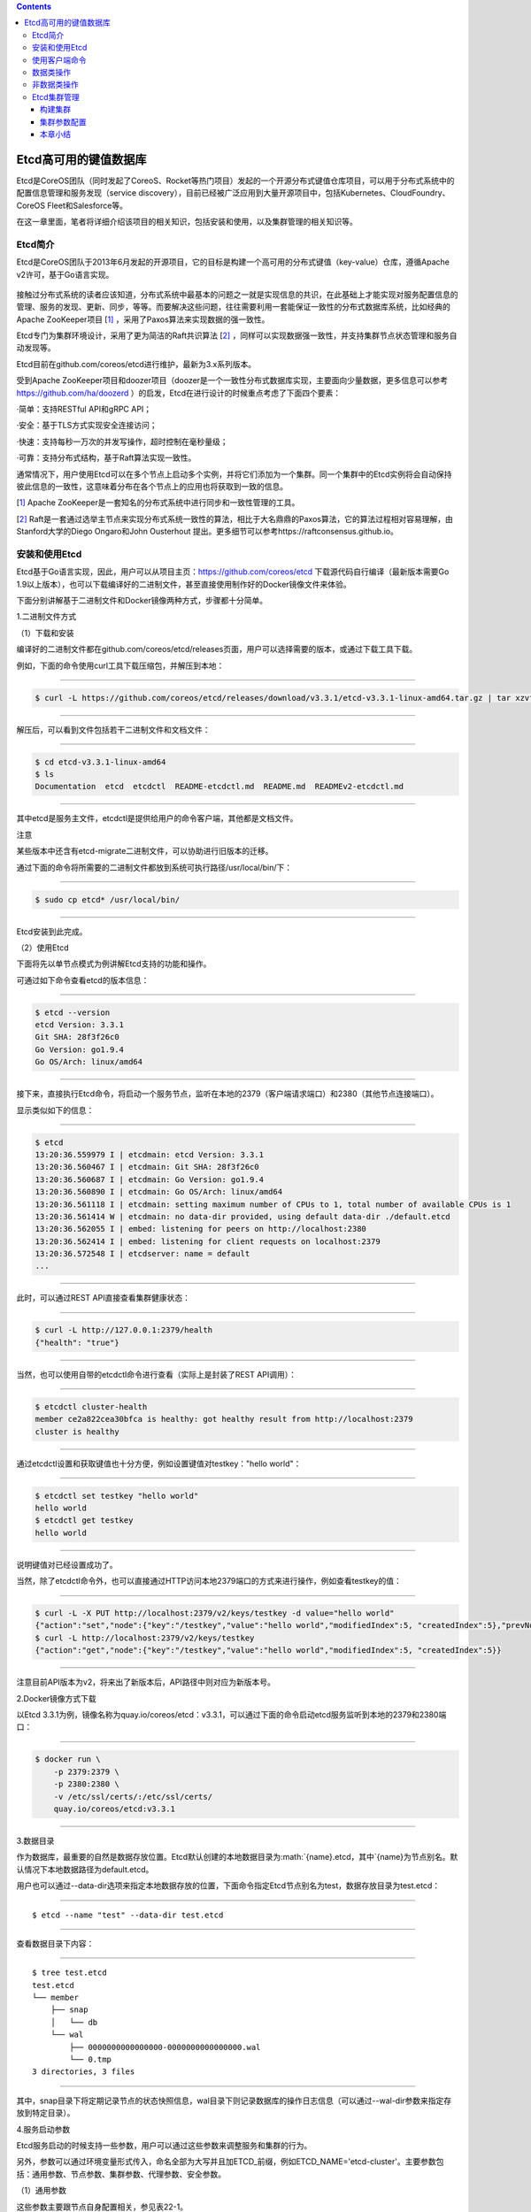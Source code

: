 .. role:: math(raw)
   :format: html latex
..

.. contents::
   :depth: 3
..

Etcd高可用的键值数据库
======================

Etcd是CoreOS团队（同时发起了CoreoS、Rocket等热门项目）发起的一个开源分布式键值仓库项目，可以用于分布式系统中的配置信息管理和服务发现（service
discovery），目前已经被广泛应用到大量开源项目中，包括Kubernetes、CloudFoundry、CoreOS
Fleet和Salesforce等。

在这一章里面，笔者将详细介绍该项目的相关知识，包括安装和使用，以及集群管理的相关知识等。

Etcd简介
--------

Etcd是CoreOS团队于2013年6月发起的开源项目，它的目标是构建一个高可用的分布式键值（key-value）仓库，遵循Apache
v2许可，基于Go语言实现。

.. figure:: ../_static/docker_etcd00001.png
   :alt: 

接触过分布式系统的读者应该知道，分布式系统中最基本的问题之一就是实现信息的共识，在此基础上才能实现对服务配置信息的管理、服务的发现、更新、同步，等等。而要解决这些问题，往往需要利用一套能保证一致性的分布式数据库系统，比如经典的Apache
ZooKeeper项目
[`1] <http://reader.epubee.com/books/mobile/5e/5ed586449ceaa3f619488a147cd76a01/text00171.html#ch1_back>`__
，采用了Paxos算法来实现数据的强一致性。

Etcd专门为集群环境设计，采用了更为简洁的Raft共识算法
[`2] <http://reader.epubee.com/books/mobile/5e/5ed586449ceaa3f619488a147cd76a01/text00171.html#ch2_back>`__
，同样可以实现数据强一致性，并支持集群节点状态管理和服务自动发现等。

Etcd目前在github.com/coreos/etcd进行维护，最新为3.x系列版本。

受到Apache
ZooKeeper项目和doozer项目（doozer是一个一致性分布式数据库实现，主要面向少量数据，更多信息可以参考\ https://github.com/ha/doozerd
）的启发，Etcd在进行设计的时候重点考虑了下面四个要素：

·简单：支持RESTful API和gRPC API；

·安全：基于TLS方式实现安全连接访问；

·快速：支持每秒一万次的并发写操作，超时控制在毫秒量级；

·可靠：支持分布式结构，基于Raft算法实现一致性。

通常情况下，用户使用Etcd可以在多个节点上启动多个实例，并将它们添加为一个集群。同一个集群中的Etcd实例将会自动保持彼此信息的一致性，这意味着分布在各个节点上的应用也将获取到一致的信息。

[`1] <http://reader.epubee.com/books/mobile/5e/5ed586449ceaa3f619488a147cd76a01/text00171.html#ch1>`__
Apache ZooKeeper是一套知名的分布式系统中进行同步和一致性管理的工具。

[`2] <http://reader.epubee.com/books/mobile/5e/5ed586449ceaa3f619488a147cd76a01/text00171.html#ch2>`__
Raft是一套通过选举主节点来实现分布式系统一致性的算法，相比于大名鼎鼎的Paxos算法，它的算法过程相对容易理解，由Stanford大学的Diego
Ongaro和John Ousterhout
提出。更多细节可以参考https://raftconsensus.github.io。

安装和使用Etcd
--------------

Etcd基于Go语言实现，因此，用户可以从项目主页：\ https://github.com/coreos/etcd
下载源代码自行编译（最新版本需要Go
1.9以上版本），也可以下载编译好的二进制文件，甚至直接使用制作好的Docker镜像文件来体验。

下面分别讲解基于二进制文件和Docker镜像两种方式，步骤都十分简单。

1.二进制文件方式

（1）下载和安装

编译好的二进制文件都在github.com/coreos/etcd/releases页面，用户可以选择需要的版本，或通过下载工具下载。

例如，下面的命令使用curl工具下载压缩包，并解压到本地：

--------------

.. code:: shell

    $ curl -L https://github.com/coreos/etcd/releases/download/v3.3.1/etcd-v3.3.1-linux-amd64.tar.gz | tar xzvf

--------------

解压后，可以看到文件包括若干二进制文件和文档文件：

--------------

.. code:: shell

    $ cd etcd-v3.3.1-linux-amd64
    $ ls
    Documentation  etcd  etcdctl  README-etcdctl.md  README.md  READMEv2-etcdctl.md

--------------

其中etcd是服务主文件，etcdctl是提供给用户的命令客户端，其他都是文档文件。

|img| 注意

某些版本中还含有etcd-migrate二进制文件，可以协助进行旧版本的迁移。

通过下面的命令将所需要的二进制文件都放到系统可执行路径/usr/local/bin/下：

--------------

.. code:: shell

    $ sudo cp etcd* /usr/local/bin/

--------------

Etcd安装到此完成。

（2）使用Etcd

下面将先以单节点模式为例讲解Etcd支持的功能和操作。

可通过如下命令查看etcd的版本信息：

--------------

.. code:: shell

    $ etcd --version
    etcd Version: 3.3.1
    Git SHA: 28f3f26c0
    Go Version: go1.9.4
    Go OS/Arch: linux/amd64

--------------

接下来，直接执行Etcd命令，将启动一个服务节点，监听在本地的2379（客户端请求端口）和2380（其他节点连接端口）。

显示类似如下的信息：

--------------

.. code:: shell

    $ etcd
    13:20:36.559979 I | etcdmain: etcd Version: 3.3.1
    13:20:36.560467 I | etcdmain: Git SHA: 28f3f26c0
    13:20:36.560687 I | etcdmain: Go Version: go1.9.4
    13:20:36.560890 I | etcdmain: Go OS/Arch: linux/amd64
    13:20:36.561118 I | etcdmain: setting maximum number of CPUs to 1, total number of available CPUs is 1
    13:20:36.561414 W | etcdmain: no data-dir provided, using default data-dir ./default.etcd
    13:20:36.562055 I | embed: listening for peers on http://localhost:2380
    13:20:36.562414 I | embed: listening for client requests on localhost:2379
    13:20:36.572548 I | etcdserver: name = default
    ...

--------------

此时，可以通过REST API直接查看集群健康状态：

--------------

.. code:: shell

    $ curl -L http://127.0.0.1:2379/health
    {"health": "true"}

--------------

当然，也可以使用自带的etcdctl命令进行查看（实际上是封装了REST
API调用）：

--------------

.. code:: shell

    $ etcdctl cluster-health
    member ce2a822cea30bfca is healthy: got healthy result from http://localhost:2379
    cluster is healthy

--------------

通过etcdctl设置和获取键值也十分方便，例如设置键值对testkey："hello
world"：

--------------

.. code:: shell

    $ etcdctl set testkey "hello world"
    hello world
    $ etcdctl get testkey
    hello world

--------------

说明键值对已经设置成功了。

当然，除了etcdctl命令外，也可以直接通过HTTP访问本地2379端口的方式来进行操作，例如查看testkey的值：

--------------

.. code:: shell

    $ curl -L -X PUT http://localhost:2379/v2/keys/testkey -d value="hello world"
    {"action":"set","node":{"key":"/testkey","value":"hello world","modifiedIndex":5, "createdIndex":5},"prevNode":{"key":"/testkey","value":"hello world","modifiedIndex":4,"createdIndex":4}}
    $ curl -L http://localhost:2379/v2/keys/testkey
    {"action":"get","node":{"key":"/testkey","value":"hello world","modifiedIndex":5, "createdIndex":5}}

--------------

注意目前API版本为v2，将来出了新版本后，API路径中则对应为新版本号。

2.Docker镜像方式下载

以Etcd
3.3.1为例，镜像名称为quay.io/coreos/etcd：v3.3.1，可以通过下面的命令启动etcd服务监听到本地的2379和2380端口：

--------------

.. code:: shell

    $ docker run \
        -p 2379:2379 \
        -p 2380:2380 \
        -v /etc/ssl/certs/:/etc/ssl/certs/
        quay.io/coreos/etcd:v3.3.1

--------------

3.数据目录

作为数据库，最重要的自然是数据存放位置。Etcd默认创建的本地数据目录为\ :math:`{name}.etcd，其中`\ {name}为节点别名。默认情况下本地数据路径为default.etcd。

用户也可以通过--data-dir选项来指定本地数据存放的位置，下面命令指定Etcd节点别名为test，数据存放目录为test.etcd：

--------------

::

    $ etcd --name "test" --data-dir test.etcd

--------------

查看数据目录下内容：

--------------

::

    $ tree test.etcd
    test.etcd
    └── member
        ├── snap
        │   └── db
        └── wal
            ├── 0000000000000000-0000000000000000.wal
            └── 0.tmp
    3 directories, 3 files

--------------

其中，snap目录下将定期记录节点的状态快照信息，wal目录下则记录数据库的操作日志信息（可以通过--wal-dir参数来指定存放到特定目录）。

4.服务启动参数

Etcd服务启动的时候支持一些参数，用户可以通过这些参数来调整服务和集群的行为。

另外，参数可以通过环境变量形式传入，命名全部为大写并且加ETCD\_前缀，例如ETCD\_NAME='etcd-cluster'。主要参数包括：通用参数、节点参数、集群参数、代理参数、安全参数。

（1）通用参数

这些参数主要跟节点自身配置相关，参见表22-1。

表22-1　Etcd通用参数

.. figure:: ../_static/docker_etcd00002.png
   :alt: 

（2）节点参数

这些参数跟节点行为有关，参见表22-2。

表22-2　Etcd节点参数

.. figure:: ../_static/docker_etcd00003.png
   :alt: 

（3）集群参数

这些参数跟集群行为有关，参见表22-3。

表22-3　Etcd集群参数

.. figure:: ../_static/docker_etcd00004.png
   :alt: 

.. figure:: ../_static/docker_etcd00005.png
   :alt: 

（4）代理参数

这些参数主要是当Etcd服务自身仅作为代理模式时候使用，即转发来自客户端的请求到指定的Etcd集群。此时，Etcd服务本身并不参与集群中去，不保存数据和参加选举。其中的参数参见表22-4。

表22-4　Etcd代理参数

.. figure:: ../_static/docker_etcd00006.png
   :alt: 

（5）安全参数

这些参数主要用于指定通信时候的TLS证书、密钥配置，参见表22-5。

表22-5　Etcd安全参数

.. figure:: ../_static/docker_etcd00007.png
   :alt: 

使用客户端命令
--------------

etcdctl是Etcd官方提供的命令行客户端，它支持一些基于HTTP
API封装好的命令，供用户直接跟Etcd服务打交道，而无须基于API的方式。当然，这些命令跟API实际上是对应的，最终效果上并无不同之处。

某些情况下使用etcdctl十分方便。例如用户需要对Etcd服务进行简单测试或者手动来修改数据库少量内容；也推荐在刚接触Etcd时通过etcdctl命令来熟悉服务相关功能。

Etcd项目二进制发行包中已经包含了etcdctl工具，没有的话，可以从github.com/coreos/etcd/releases手动下载。

etcdctl的命令格式为：

--------------

::

    $ etcdctl [ 全局选项] 命令 [ 命令选项] [ 命令参数]

--------------

全局选项参数见表22-6。

表22-6　etcdctl命令全局选项参数

.. figure:: ../_static/docker_etcd_quanju00001.png
   :alt: 

支持的命令大体上分为：数据类操作和非数据类操作。

Etcd作为一个分布式数据库，与ZooKeeper类似，采用了类似文件目录的结构，数据类操作基本围绕对文件（即某个键）或目录进行。大家可以对比Linux的文件和目录操作命令，可以发现两者之间的相似性。

数据类操作命令见表22-7。

表22-7　Etcd数据类操作命令

.. figure:: ../_static/docker_caozuo01.png
   :alt: 

非数据类操作命令见表22-8，主要是Etcd提供的系统配置、权限管理等。

表22-8　Etcd非数据类操作命令

.. figure:: ../_static/docker_nodata00002.png
   :alt: 

下面分别来看各个操作的主要用法和功能。

数据类操作
----------

数据类操作围绕对键值和目录的CRUD（符合REST风格的一套操作：Create）完整生命周期的管理。

Etcd在键的组织上十分灵活。用户指定的键可以为只有一级的名字，如testkey，此时实际上都直接放在根目录/下面，也可以为指定层次化目录结构（类似于ZooKeeper），如cluster1/node2/testkey，则将创建相应的目录结构。

``提示``

CRUD即Create，Read，Update，Delete，是符合REST风格的一套API操作规范。

1.set

设置某个键的值为给定值。例如：

--------------

.. code:: shell

    $ etcdctl set /testdir/testkey "Hello world"
    Hello world

--------------

支持的选项包括：

·-ttl value：键值的超时时间（单位为秒），不配置（默认为0）则永不超时；

·-swap-with-value value：若该键现在的值是value，则进行设置操作；

·-swap-with-index
value：若该键现在的索引值是指定索引，则进行设置操作，默认值为0。

``注意``

--ttl选项十分有用。在分布式环境中，系统往往是不可靠的，在基于Etcd设计分布式锁的时候，可以通过超时时间避免出现发生死锁的情况。

2.get

获取指定键的值。例如：

--------------

.. code:: shell

    $ etcdctl set testkey hello
    hello
    $ etcdctl update testkey world
    world

--------------

当键不存在时，则会报错。例如：

--------------

.. code:: shell

    $ etcdctl get testkey2
    Error: 100: Key not found (/testkey2) [1]

--------------

支持的选项为：

·-sort：对返回结果进行排序；

·-quorum，-q：需要从大多数处得到结果。

3.update

当键存在时，更新值内容。例如：

--------------

.. code:: shell

    $ etcdctl set testkey hello
    hello
    $ etcdctl update testkey world
    world

--------------

当键不存在时，则会报错。例如：

--------------

.. code:: shell

    $ etcdctl update testkey2 world
    Error:  100: Key not found (/testkey2) [1]

--------------

支持的选项为-ttl‘0’：超时时间（单位为秒），默认为0，意味着永不超时。

4.mk

如果给定的键不存在，则创建一个新的键值。例如：

--------------

.. code:: shell

    $ etcdctl mk /testdir/testkey "Hello world"
    Hello world

--------------

当键存在的时候，执行该命令会报错，例如：

--------------

.. code:: shell

    $ etcdctl set testkey "Hello world"
    Hello world
    $ ./etcdctl mk testkey "Hello world"
    Error:  105: Key already exists (/testkey) [2]

--------------

支持的选项为：

·-in-order：创建按顺序的键值；

·-ttl'0'：超时时间（单位为秒），默认值为0，意味着永不超时。

5.rm

删除某个键值。例如：

--------------

.. code:: shell

    $ etcdctl rm testkey

--------------

当键不存在时，则会报错。例如：

--------------

.. code:: shell

    $ etcdctl rm testkey2
    Error: 100: Key not found (/testkey2) [8]

--------------

支持的选项为：

::

    ·-dir：如果键是个空目录或者是键值对则删除；
    ·-recursive，-r：删除目录和所有子键；
    ·-with-value value：检查现有的值是否匹配；
    ·-with-index value：检查现有的index是否匹配，默认值为0。

6.watch

监测一个键值的变化，一旦键值发生更新，就会输出最新的值并退出。

例如，用户更新testkey键值为Hello world：

--------------

.. code:: shell

    $ etcdctl watch testkey
    Hello world

--------------

支持的选项包括：

.. code:: shell

    ·-forever，-f：一直监测，直到用户按CTRL+C退出；
    ·-after-index value：在指定index之前一直监测，默认为0；
    ·-recursive，-r：返回所有的键值和子键值。

7.exec-watch

监测一个键值的变化，一旦键值发生更新，就执行给定命令。这个功能十分强大，很多时候可以用于实时根据键值更新本地服务的配置信息，并重新加载服务。可以实现分布式应用配置的自动分发。

例如，一旦检测到testkey键值被更新，则执行ls命令：

--------------

.. code:: shell

    $ etcdctl exec-watch testkey -- sh -c 'ls'
    default.etcd
    Documentation
    etcd
    etcdctl
    etcd-migrate
    README-etcdctl.md
    README.md

--------------

支持的选项包括：

::

    ·-after-index value：在指定index之前一直监测，默认为0；
    ·-recursive，-r：返回所有的键值和子键值。

8.ls

列出目录（默认为根目录）下的键或者子目录，默认不显示子目录中内容。例如：

--------------

.. code:: shell

    $ etcdctl set testkey 'hi'
    hi
    $ etcdctl set dir/test 'hello'
    hello
    $ etcdctl ls
    /testkey
    /dir
    $ etcdctl ls dir
    /dir/test

--------------

支持的选项包括：

::

    ·-sort：将输出结果排序；
    ·-recursive，-r：如果目录下有子目录，则递归输出其中的内容；
    ·-p：对于输出为目录，在最后添加/进行区分；
    ·-quorum，-q：需要从大多数节点返回结果。

9.mkdir

如果给定的键目录不存在，则创建一个新的键目录。例如：

--------------

.. code:: shell

    $ etcdctl mkdir testdir

--------------

当键目录存在的时候，执行该命令会报错，例如：

--------------

.. code:: shell

    $ etcdctl mkdir testdir
    $ etcdctl mkdir testdir
    Error:  105: Key already exists (/testdir) [7]

--------------

支持的选项为-ttl
value：超时时间（单位为秒），默认值为0，意味着永不超时。

10.rmdir

删除一个空目录，或者键值对。若目录不空，会报错，例如：

--------------

.. code:: shell

    $ etcdctl set /dir/testkey hi
    hi
    $ etcdctl rmdir /dir
    Error:  108: Directory not empty (/dir) [13]

--------------

11.setdir

创建一个键目录，无论存在与否。实际上，目前版本当目录已经存在的时候会报错，例如：

--------------

.. code:: shell

    $ etcdctl setdir /test/test
    $ etcdctl ls --recursive
    /test
    /test/test

--------------

支持的选项为-ttl
value：超时时间（单位为秒），默认值为0，意味着永不超时。

12.updatedir

更新一个已经存在的目录的属性（目前只有存活时间），例如：

--------------

.. code:: shell

    $ etcdctl mkdir /test/test --ttl 100
    $ etcdctl updatedir /test/test --ttl 200

--------------

支持的选项为-ttl
value：超时时间（单位为秒），默认值为0，意味着永不超时。

非数据类操作
------------

非数据类操作不直接对数据本身进行管理，而是负责围绕集群自身的一些配置。

1.backup

备份Etcd的配置状态数据目录。

支持的选项包括：

.. code:: shell

    ·-data-dir value：要进行备份的Etcd的数据存放目录；
    ·-wal-dir value：要进行备份的Etcd wal数据路径；
    ·-backup-dir value：备份数据到指定路径；
    ·-backup-wal-dir value：备份wal数据到指定路径；
    ·-with-v3：备份v3版本数据。

例如，备份默认配置的信息到当前路径下的tmp子目录：

--------------

::

    $ etcdctl backup --data-dir default.etcd --backup-dir tmp

--------------

可以查看tmp目录下面多了一个member目录：

--------------

::

    $ ls tmp/member
    snap wal

--------------

其中，snap为快照目录，保存节点状态快照文件（注意这些快照文件定期生成）；wal保存了数据库预写日志（write
ahead log）信息。

``注意``

预写日志要求数据库在发生实际提交前必须先将操作写入日志，可以保障系统在崩溃后根据日志回复状态。

2.cluster-health

查看Etcd集群的健康状态。例如：

--------------

::

    $ etcdctl cluster-health
    member ce2a822cea30bfca is healthy: got healthy result from http://localhost:2379
    cluster is healthy

--------------

支持的选项包括-forever，-f：每隔10秒钟检查一次，直到手动终止(通过Ctrl+C命令)。

3.member

通过list、add、remove等子命令列出、添加、删除Etcd实例到Etcd集群中。例如，本地启动一个Etcd服务实例后，可以用如下命令进行查看默认的实例成员：

--------------

::

    $ etcdctl member list
    ce2a822cea30bfca: name=default peerURLs=http://localhost:2380,http://local-host:7001 clientURLs=http://localhost:2379,http://localhost:4001

--------------

4.user

对用户进行管理，包括一系列子命令：

·add：添加一个用户；

·get：查询用户细节；

·list：列出所有用户；

·remove：删除用户；

·grant：添加用户到角色；

·revoke：删除用户的角色；

·passwd：修改用户的密码。

默认情况下，需要先创建（启用）root用户作为etcd集群的最高权限管理员：

--------------

.. code:: shell

    $ etcdctl user add root
    New password:

--------------

创建一个testuser用户，会提示输入密码：

--------------

.. code:: shell

    $ etcdctl user add testuser
    New password:

--------------

分配某些已有角色给用户：

--------------

.. code:: shell

    $ etcdctl user grant testuser -roles testrole

--------------

5.role

对用户角色进行管理，包括一系列子命令：

::

    ·add：添加一个角色；
    ·get：查询角色细节；
    ·list：列出所有用户角色；
    ·remove：删除用户角色；
    ·grant：添加路径到角色控制，可以为read、write或者readwrite；
    ·revoke：删除某路径的用户角色信息。

默认带有root、guest两种角色，前者为全局最高权限，后者为不带验证情况下的用户。例如：

--------------

.. code:: shell

    $ etcdctl role add testrole
    $ etcdctl role grant testrole -path '/key/*' -read

--------------

6.auth

是否启用访问验证。enable为启用，disable为禁用。例如，在root用户创建后，启用认证：

--------------

.. code:: shell

    $ etcdctl auth enable

Etcd集群管理
------------

Etcd的集群也采用了典型的“主-从”模型，通过Raft协议来保证在一段时间内有一个节点为主节点，其他节点为从节点。一旦主节点发生故障，其他节点可以自动再重新选举出新的主节点。

与其他分布式系统类似，集群中节点个数推荐为奇数个，最少为3个，此时quorum为2，越多节点个数自然能提供更多的冗余性，但同时会带来写数据性能的下降。

**注意**

在分布式系统中有一个很重要的概念：quorum，意味着一个集群正常工作需要能参加投票的节点个数的最小值，非拜占庭容错情况下为集群的一半再加一。

构建集群
~~~~~~~~

构建集群无非是让节点们知道自己加入了哪个集群，其他对等节点的访问信息是啥。

Etcd支持两种模式来构建集群：静态配置和动态发现。

1.静态配置集群信息
^^^^^^^^^^^^^^^^^^

顾名思义，静态配置就是提取写好集群中的有关信息。例如，假设读者想要用三个节点来构建一个集群，地址分别为：

+---------+------------+
| 节点    | 地址       |
+=========+============+
| Node1   | 10.0.0.1   |
+---------+------------+
| Node2   | 10.0.0.2   |
+---------+------------+
| Node3   | 10.0.0.3   |
+---------+------------+

首先在各个节点上将地址和别名信息添加到/etc/hosts：

--------------

.. code:: shell

    10.0.0.1 Node1
    10.0.0.2 Node2
    10.0.0.3 Node3

--------------

可以通过如下命令来启动各个节点上的etcd服务，分别命名为n1、n2和n3。

在节点1上，执行如下命令：

--------------

.. code:: shell

    $ etcd --name n1 \
        --initial-cluster-token cluster1 \
        --initial-cluster-state new \
        --listen-client-urls http://Node1:2379,http://localhost:2379 \
        --listen-peer-urls http://Node1:2380 \
        --advertise-client-urls http://Node1:2379 \
        --initial-advertise-peer-urls http://Node1:2380 \
        --initial-cluster n1=http://Node1:2380,n2=http://Node2:2380,n3=http://Node3:2380

--------------

在节点2上，执行：

--------------

.. code:: shell

    $ etcd --name n2 \
        --initial-cluster-token cluster1 \
        --initial-cluster-state new \
        --listen-client-urls http://Node2:2379,http://localhost:2379 \
        --listen-peer-urls http://Node2:2380 \
        --advertise-client-urls http://Node2:2379 \
        --initial-advertise-peer-urls http://Node2:2380 \
        --initial-cluster n1=http://Node1:2380,n2=http://Node2:2380,n3=http://Node3:2380

--------------

在节点3上，执行：

--------------

.. code:: shell

    $ etcd --name n3 \
        --initial-cluster-token cluster1 \
        --initial-cluster-state new \
        --listen-client-urls http://Node3:2379,http://localhost:2379 \
        --listen-peer-urls http://Node3:2380 \
        --advertise-client-urls http://Node3:2379 \
        --initial-advertise-peer-urls http://Node3:2380 \
        --initial-cluster n1=http://Node1:2380,n2=http://Node2:2380,n3=http://Node3:2380

--------------

成功后，可以在任一节点上通过etcdctl来查看当前集群中的成员信息：

--------------

.. code:: shell

    $ etcdctl member list 228428dce5a59f3b: name=n3 peerURLs=http://Node3:2380 client-URLs=http://Node3:2379
    5051932762b33d8e: name=n1 peerURLs=http://Node1:2380 clientURLs=http://Node1:2379
    8ee612d82821a4e7: name=n2 peerURLs=http://Node2:2380 clientURLs=http://Node2:2379

2.动态发现
^^^^^^^^^^

静态配置的方法虽然简单，但是如果节点信息需要变动的时候，就需要手动进行修改。

很自然想到，可以通过动态发现的方法，让集群自动更新节点信息。要实现动态发现，首先需要一套支持动态发现的服务。

CoreOS提供了一个公开的Etcd发现服务，地址在\ `https://discovery.etcd.io <https://discovery.etcd.io/>`__
。使用该服务的步骤也十分简单，介绍如下。

首先，为要创建的集群申请一个独一无二的uuid，需要提供的唯一参数为集群中节点的个数：

--------------

::

    $ curl https://discovery.etcd.io/new?size=3
    https://discovery.etcd.io/7f66dc8d468a1c940969a8c329ee329a

--------------

返回的地址就是该集群要实现动态发现的独一无二的地址。分别在各个节点上指定服务发现地址信息，替代掉原先动态指定的节点列表。

在节点1上，执行：

--------------

::

    $ etcd --name n1 \
        --initial-cluster-token cluster1 \
        --initial-cluster-state new \
        --listen-client-urls http://Node1:2379,http://localhost:2379 \
        --listen-peer-urls http://Node1:2380 \
        --advertise-client-urls http://Node1:2379 \
        --initial-advertise-peer-urls http://Node1:2380 \
        --discovery https://discovery.etcd.io/7f66dc8d468a1c940969a8c329ee329a

--------------

在节点2上，执行：

--------------

::

    $ etcd --name n2 \
        --initial-cluster-token cluster1 \
        --initial-cluster-state new \
        --listen-client-urls http://Node2:2379,http://localhost:2379 \
        --listen-peer-urls http://Node2:2380 \
        --advertise-client-urls http://Node2:2379 \
        --initial-advertise-peer-urls http://Node2:2380 \
        --discovery https://discovery.etcd.io/7f66dc8d468a1c940969a8c329ee329a

--------------

在节点3上，执行：

--------------

::

    $ etcd --name n3 \
        --initial-cluster-token cluster1 \
        --initial-cluster-state new \
        --listen-client-urls http://Node3:2379,http://localhost:2379 \
        --listen-peer-urls http://Node3:2380 \
        --advertise-client-urls http://Node3:2379 \
        --initial-advertise-peer-urls http://Node3:2380 \
        --discovery https://discovery.etcd.io/7f66dc8d468a1c940969a8c329ee329a

--------------

当然，用户也可以配置私有的服务。

另外一种实现动态发现的机制是通过DNS域名，即为每个节点指定同一个子域的域名，然后通过域名发现来自动注册。例如，三个节点的域名分别为：

·n1.mycluster.com

·n2.mycluster.com

·n3.mycluster.com

则启动参数中的集群节点列表信息可以替换为-discovery-srv mycluster.com。

集群参数配置
~~~~~~~~~~~~

影响集群性能的因素可能有很多，包括时间同步、网络抖动、存储压力、读写压力，等等，需要通过优化配置尽量减少这些因素的影响。

1.时钟同步
^^^^^^^^^^

对于分布式集群来说，各个节点上的同步时钟十分重要，Etcd集群需要各个节点时钟差异不超过1s，否则可能会导致Raft协议的异常。

因此，各个节点要启动同步时钟协议。以Ubuntu系统为例：

--------------

::

    $ sudo aptitude install ntp
    $ sudo service ntp restart

--------------

用户也可以修改/etc/ntp.conf文件，来指定NTP服务器地址，建议多个节点采用统一的配置。

2.心跳消息时间间隔和选举时间间隔
^^^^^^^^^^^^^^^^^^^^^^^^^^^^^^^^

对于Etcd集群来说，有两个因素十分重要：心跳消息时间间隔和选举时间间隔。前者意味着主节点每隔多久通过心跳消息来通知从节点自身的存活状态；后者意味着从节点多久没收到心跳通知后可以尝试发起选举自身为主节点。显然，后者要比前者大，一般建议设为前者的5倍以上。时间越短，发生故障后恢复越快，但心跳信息占用的计算和网络资源也越多。

默认情况下，心跳消息间隔为100ms。选举时间间隔为1s（上限为50s，但完全没必要这么长）。这个配置在本地局域网环境下是比较合适的，但是对于跨网段的情况，需要根据节点之间的RTT适当进行调整。

可以在启动服务时候通过-heartbeat-interval和-election-timeout参数来指定。

例如，一般情况下，跨数据中心的集群可以配置为：

--------------

::

    $ etcd -heartbeat-interval=200 -election-timeout=2000

--------------

也可通过环境变量指定：

--------------

::

    $ ETCD_HEARTBEAT_INTERVAL=100 ETCD_ELECTION_TIMEOUT=500 etcd

--------------

对于跨地域的网络（例如中美之间的数据中心RTT往往在数百ms），还可以适当延长。

3.snapshot频率
^^^^^^^^^^^^^^

Etcd会定期将数据的修改存储为snapshot，默认情况下每10
000次修改才会存一个snapshot。在存储的时候会有大量数据进行写入，影响Etcd的性能。建议将这个值调整的小一些，例如每提交2000个事务就做一次snapshot：

--------------

::

    $ etcd -snapshot-count=2000

--------------

也可通过环境变量指定：

--------------

::

    ETCD_SNAPSHOT_COUNT=2000 etcd

--------------

4.修改节点
^^^^^^^^^^

无论是添加、删除还是迁移节点，都要一个一个地进行，并且确保先修改配置信息（包括节点广播的监听地址、集群中节点列表等），然后再进行操作。

例如要删除多个节点，当有主节点要被删除时，需要先删掉一个，等集群中状态稳定（新的主节点重新生成）后，再删除另外节点。

要迁移或替换节点的时候，先将节点从集群中删除掉，等集群状态重新稳定后，再添加上新的节点。当然，使用旧节点的数据目录文件会加快新节点的同步过程，但是要保证这些数据是完整的，且是比较新的。

5.节点恢复
^^^^^^^^^^

Etcd集群中的节点会通过数据目录来存放修改信息和集群配置。

一般来说，当某个节点出现故障时候，本地数据已经过期甚至格式破坏。如果只是简单地重启进程，容易造成数据的不一致。这个时候，保险的做法是先通过命令（例如etcdctl
member
rm[member]）来删除该节点，然后清空数据目录，再重新作为空节点加入。

Etcd提供了-strict-reconfig-check选项，确保当集群状态不稳定时候（例如启动节点数还不够达到quorum）拒绝对配置状态的修改。

6.重启集群
^^^^^^^^^^

极端情况下，集群中大部分节点都出现问题，需要重启整个集群。

这个时候，最保险的办法是找到一个数据记录完整且比较新的节点，先以它为唯一节点创建新的集群，然后将其他节点一个一个地添加进来，添加过程中注意保证集群的稳定性。

本章小结
~~~~~~~~

本章介绍了强大的分布式键值仓库Etcd，包括如何利用它进行读写数据等操作，以及Etcd集群管理的一些要点。Etcd提供了很多有用的功能，包括数据监听、定期快照等。

通过实践案例，可以看出Etcd的功能十分类似于ZooKeeper，但作为后起之秀，它在REST接口支持、访问权限管理、大量数据存储方面表现更为优秀。同时，提供了多种语言（目前包括Python、Go、Java等）实现的客户端支持。基于Etcd，用户可以很容易实现集群中的配置管理和服务发现等复杂功能。类似的项目还包括Consul等。

.. |img| image:: http://reader.epubee.com/books/mobile/5e/5ed586449ceaa3f619488a147cd76a01/Image00003.jpg
